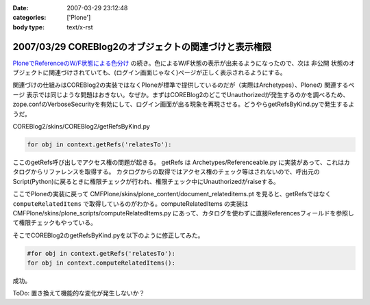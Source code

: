:date: 2007-03-29 23:12:48
:categories: ['Plone']
:body type: text/x-rst

======================================================
2007/03/29 COREBlog2のオブジェクトの関連づけと表示権限
======================================================

`PloneでReferenceのW/F状態による色分け`_ の続き。色によるW/F状態の表示が出来るようになったので、次は ``非公開`` 状態のオブジェクトに関連づけされていても、(ログイン画面じゃなく)ページが正しく表示されるようにする。

関連づけの仕組みはCOREBlog2の実装ではなくPloneが標準で提供しているのだが（実際はArchetypes）、Ploneの ``関連するページ`` 表示では同じような問題はおきない。なぜか。まずはCOREBlog2のどこでUnauthorizedが発生するのかを調べるため、zope.confのVerboseSecurityを有効にして、ログイン画面が出る現象を再現させる。どうやらgetRefsByKind.pyで発生するようだ。

COREBlog2/skins/COREBlog2/getRefsByKind.py

.. code-block:: python

    for obj in context.getRefs('relatesTo'):

ここのgetRefs呼び出しでアクセス権の問題が起きる。
getRefs は Archetypes/Referenceable.py に実装があって、これはカタログからリファレンスを取得する。
カタログからの取得ではアクセス権のチェック等はされないので、呼出元のScript(Python)に戻るときに権限チェックが行われ、権限チェック中にUnauthorizedがraiseする。

ここでPloneの実装に戻って CMFPlone/skins/plone_content/document_relateditems.pt を見ると、getRefsではなく ``computeRelatedItems`` で取得しているのがわかる。computeRelatedItems の実装は CMFPlone/skins/plone_scripts/computeRelatedItems.py にあって、カタログを使わずに直接Referencesフィールドを参照して権限チェックもやっている。

そこでCOREBlog2のgetRefsByKind.pyを以下のように修正してみた。

.. code-block:: python

    #for obj in context.getRefs('relatesTo'):
    for obj in context.computeRelatedItems():

成功。

ToDo: 置き換えて機能的な変化が発生しないか？


.. _`PloneでReferenceのW/F状態による色分け`: http://www.freia.jp/taka/blog/429


.. :extend type: text/html
.. :extend:

